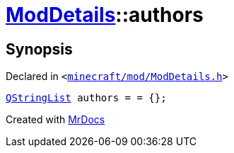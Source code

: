 [#ModDetails-authors]
= xref:ModDetails.adoc[ModDetails]::authors
:relfileprefix: ../
:mrdocs:


== Synopsis

Declared in `&lt;https://github.com/PrismLauncher/PrismLauncher/blob/develop/launcher/minecraft/mod/ModDetails.h#L134[minecraft&sol;mod&sol;ModDetails&period;h]&gt;`

[source,cpp,subs="verbatim,replacements,macros,-callouts"]
----
xref:QStringList.adoc[QStringList] authors = &equals; &lcub;&rcub;;
----



[.small]#Created with https://www.mrdocs.com[MrDocs]#
